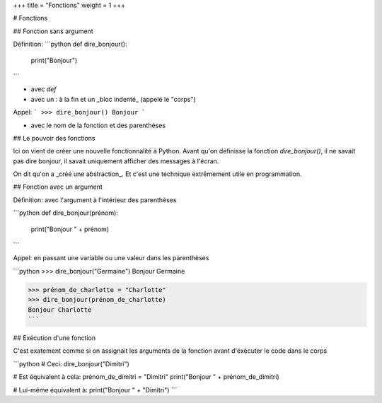 +++
title = "Fonctions"
weight = 1
+++

# Fonctions

## Fonction sans argument

Définition:
```python
def dire_bonjour():
    print("Bonjour")
```

* avec `def`
* avec un `:` à la fin et un _bloc indenté_ (appelé le "corps")

Appel:
```
>>> dire_bonjour()
Bonjour
```

* avec le nom de la fonction et des parenthèses

## Le pouvoir des fonctions

Ici on vient de créer une nouvelle fonctionnalité
à Python. Avant qu'on définisse la fonction
`dire_bonjour()`, il ne savait pas dire bonjour,
il savait uniquement afficher des messages à
l'écran.

On dit qu'on a _créé une abstraction_. Et
c'est une technique extrêmement utile en
programmation.


## Fonction avec un argument

Définition: avec l'argument à l'intérieur des parenthèses

```python
def dire_bonjour(prénom):
	print("Bonjour " + prénom)
```

Appel: en passant une variable ou une valeur dans les parenthèses

```python
>>> dire_bonjour("Germaine")
Bonjour Germaine

>>> prénom_de_charlotte = "Charlotte"
>>> dire_bonjour(prénom_de_charlotte)
Bonjour Charlotte
```

## Exécution d'une fonction

C'est exatement comme si on assignait les arguments de la fonction avant d'éxécuter le code
dans le corps

```python
# Ceci:
dire_bonjour("Dimitri")

# Est équivalent à cela:
prénom_de_dimitri = "Dimitri"
print("Bonjour " + prénom_de_dimitri)

# Lui-même équivalent à:
print("Bonjour " + "Dimitri")
```
